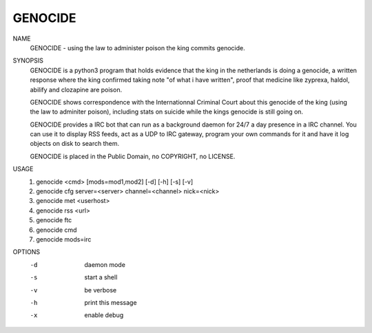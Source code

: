 GENOCIDE
########

NAME
        GENOCIDE - using the law to administer poison the king commits genocide.

SYNOPSIS
        GENOCIDE is a python3 program that holds evidence that the king in the
        netherlands is doing a genocide, a written response where the king
        confirmed taking note "of what i have written", proof that medicine like
        zyprexa, haldol, abilify and clozapine are poison.
        
        GENOCIDE shows correspondence with the Internationnal Criminal Court
        about this genocide of the king (using the law to adminiter poison),
        including stats on suicide while the kings genocide is still going on.

        GENOCIDE provides a IRC bot that can run as a background daemon for 24/7
        a day presence in a IRC channel. You can use it to display RSS feeds,
        act as a UDP to IRC gateway, program your own commands for it and have
        it log objects on disk to search them.
        
        GENOCIDE is placed in the Public Domain, no COPYRIGHT, no LICENSE.

USAGE
        1) genocide <cmd> [mods=mod1,mod2] [-d] [-h] [-s] [-v]
        2) genocide cfg server=<server> channel=<channel> nick=<nick>
        3) genocide met <userhost>
        4) genocide rss <url>
        5) genocide ftc
        6) genocide cmd
        7) genocide mods=irc

OPTIONS
        -d              daemon mode
        -s              start a shell
        -v              be verbose
        -h              print this message
        -x              enable debug
